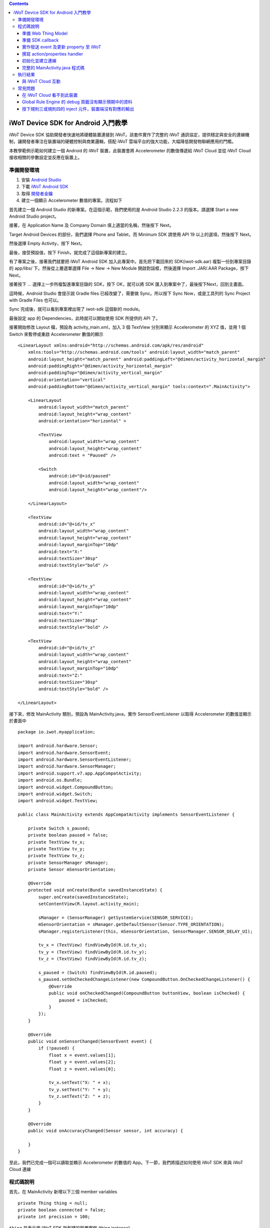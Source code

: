 .. contents::

iWoT Device SDK for Android 入門教學
====================================

iWoT Device SDK 協助開發者快速地將硬體裝置連接到 iWoT。該套件實作了完整的 iWoT 通訊協定，提供穩定與安全的連線機制，讓開發者專注在裝置端的硬體控制與商業邏輯，搭配 iWoT 雲端平台的強大功能，大幅降低開發物聯網應用的門檻。

本教學範例示範如何建立一個 Android 的 iWoT 裝置，此裝置會將 Accelerometer 的數值傳遞給 iWoT Cloud 並從 iWoT Cloud 接收相關的參數設定並反應在裝置上。

準備開發環境
------------

1. 安裝 `Android Studio <https://developer.android.com/studio/index.html>`_
2. 下載 `iWoT Android SDK <http://rc2.iwot.io/#/web/sdks>`_
3. 取得 `開發者金鑰 <http://rc2.iwot.io/#/web/sdks>`_
4. 建立一個顯示 Accelerometer 數值的專案。流程如下

首先建立一個 Android Studio 的新專案。在這個示範，我們使用的是 Android Studio 2.2.3 的版本。請選擇 Start a new Android Studio project。

|建立專案畫面一|

接著，在 Application Name 及 Company Domain 填上適當的名稱，然後按下 Next。

|建立專案畫面二|

Target Android Devices 的部份，我們選擇 Phone and Tablet，而 Minimum SDK 請使用 API 19 以上的選項，然後按下 Next。

|建立專案畫面三|

然後選擇 Empty Activity，按下 Next。

|建立專案畫面四|

最後，接受預設值，按下 Finish，就完成了這個新專案的建立。

|建立專案畫面五|

有了專案之後，接著我們就要把 iWoT Android SDK 加入此專案中。首先把下載回來的 SDK(iwot-sdk.aar) 複製一份到專案目錄的 app/libs/ 下。然後從上層選單選擇 File -> New -> New Module 開啟對話框，然後選擇 Import .JAR/.AAR Package，按下Next。

|Import Library一|

接著按下 ... 選擇上一步所複製進專案目錄的 SDK，按下 OK，就可以將 SDK 匯入到專案中了，最後按下Next，回到主畫面。

|Import Library二|

這時候，Android Studio 會提示說 Gradle files 已經改變了，需要做 Sync。所以按下 Sync Now，或是工具列的 Sync Project with Gradle Files 也可以。

|Import Library三|

Sync 完成後，就可以看到專案裡出現了 iwot-sdk 這個新的 module。

|Import Library四|

最後設定 app 的 Dependencies，此時就可以開始使用 SDK 所提供的 API 了。

|Import Library五|

接著開始修改 Layout 檔，預設為 activity\_main.xml，加入 3 個 TextView 分別來顯示 Accelerometer 的 XYZ 值，並用 1 個 Switch 來暫停或重啟 Accelerometer 數值的顯示

::

    <LinearLayout xmlns:android="http://schemas.android.com/apk/res/android"
        xmlns:tools="http://schemas.android.com/tools" android:layout_width="match_parent"
        android:layout_height="match_parent" android:paddingLeft="@dimen/activity_horizontal_margin"
        android:paddingRight="@dimen/activity_horizontal_margin"
        android:paddingTop="@dimen/activity_vertical_margin"
        android:orientation="vertical"
        android:paddingBottom="@dimen/activity_vertical_margin" tools:context=".MainActivity">

        <LinearLayout
            android:layout_width="match_parent"
            android:layout_height="wrap_content"
            android:orientation="horizontal" >

            <TextView
                android:layout_width="wrap_content"
                android:layout_height="wrap_content"
                android:text = "Paused" />

            <Switch
                android:id="@+id/paused"
                android:layout_width="wrap_content"
                android:layout_height="wrap_content"/>

        </LinearLayout>

        <TextView
            android:id="@+id/tv_x"
            android:layout_width="wrap_content"
            android:layout_height="wrap_content"
            android:layout_marginTop="10dp"
            android:text="X:"
            android:textSize="30sp"
            android:textStyle="bold" />

        <TextView
            android:id="@+id/tv_y"
            android:layout_width="wrap_content"
            android:layout_height="wrap_content"
            android:layout_marginTop="10dp"
            android:text="Y:"
            android:textSize="30sp"
            android:textStyle="bold" />

        <TextView
            android:id="@+id/tv_z"
            android:layout_width="wrap_content"
            android:layout_height="wrap_content"
            android:layout_marginTop="10dp"
            android:text="Z:"
            android:textSize="30sp"
            android:textStyle="bold" />

    </LinearLayout>

接下來，修改 MainActivity 類別，預設為 MainActivity.java，實作 SensorEventListener 以取得 Accelerometer 的數值並顯示於畫面中

::

    package io.iwot.myapplication;

    import android.hardware.Sensor;
    import android.hardware.SensorEvent;
    import android.hardware.SensorEventListener;
    import android.hardware.SensorManager;
    import android.support.v7.app.AppCompatActivity;
    import android.os.Bundle;
    import android.widget.CompoundButton;
    import android.widget.Switch;
    import android.widget.TextView;

    public class MainActivity extends AppCompatActivity implements SensorEventListener {

        private Switch s_paused;
        private boolean paused = false;
        private TextView tv_x;
        private TextView tv_y;
        private TextView tv_z;
        private SensorManager sManager;
        private Sensor mSensorOrientation;

        @Override
        protected void onCreate(Bundle savedInstanceState) {
            super.onCreate(savedInstanceState);
            setContentView(R.layout.activity_main);

            sManager = (SensorManager) getSystemService(SENSOR_SERVICE);
            mSensorOrientation = sManager.getDefaultSensor(Sensor.TYPE_ORIENTATION);
            sManager.registerListener(this, mSensorOrientation, SensorManager.SENSOR_DELAY_UI);

            tv_x = (TextView) findViewById(R.id.tv_x);
            tv_y = (TextView) findViewById(R.id.tv_y);
            tv_z = (TextView) findViewById(R.id.tv_z);

            s_paused = (Switch) findViewById(R.id.paused);
            s_paused.setOnCheckedChangeListener(new CompoundButton.OnCheckedChangeListener() {
                @Override
                public void onCheckedChanged(CompoundButton buttonView, boolean isChecked) {
                    paused = isChecked;
                }
            });        
        }

        @Override
        public void onSensorChanged(SensorEvent event) {
            if (!paused) {
                float x = event.values[1];
                float y = event.values[2];
                float z = event.values[0];

                tv_x.setText("X: " + x);
                tv_y.setText("Y: " + y);
                tv_z.setText("Z: " + z);
            }
        }

        @Override
        public void onAccuracyChanged(Sensor sensor, int accuracy) {

        }
    }

至此，我們已完成一個可以讀取並顯示 Accelerometer 的數值的 App。下一節，我們將描述如何使用 iWoT SDK 來與 iWoT Cloud 連線

程式碼說明
------------

首先，在 MainActivity 新增以下三個 member variables

::

    private Thing thing = null;
    private boolean connected = false;
    private int precision = 100;

| ``thing`` 是表示用 iWoT SDK 所創建的裝置實例 (thing instance)
| ``connected`` 是表示此裝置與 iWoT Cloud 的連線狀態
| ``precision`` 是表示 Accelerometer 數值的精準度，我們之後會從 iWoT Cloud 來操作他

接下來 iWoT Device SDK 的所有動作都會透過 ``thing`` 來操作。基本流程如下

1. 準備 Web Thing Model
2. 準備 SDK callback
3. 實作發送 event 及更新 property 至 iWoT
4. 撰寫 action/properties handler
5. 初始化並建立連線

準備 Web Thing Model
~~~~~~~~~~~~~~~~~~~~

每一個 iWoT 裝置都會對應到一個 Web Thing Model。Model 內的 property/action/event 用來描述此裝置的能力，裝置內部及 iWoT 規則引擎將依據 model 的描述做對應處理。

本範例裝置的 model 如下：

::

    {
        "id": "iwot_android_thing_1",
        "classID": "iwot_android_thing_model",
        "name": "iWoT Android Thing",
        "properties": {
          "pause": {
            "name": "Pause or Resume Sensors",
            "values": {
              "paused": {
                "type": "boolean"
              }
            }
          }
        },
        "actions": {
          "precision": {
            "name": "Set Precision",
            "values": {
              "decimal": {
                "description": "decimal places",
                "type": "integer",
                "minValue": 0,
                "maxValue": 5,
                "required": true
              }
            }
          }
        },
        "events": {
          "orientation": {
            "name": "Orientation Sensor",
            "values": {
              "x": {
                "type": "float"
              },
              "y": {
                "type": "float"
              },
              "z": {
                "type": "float"
              }
            }
          }
        }
      }

其中定義了此裝置的 id 為 ``iwot_android_thing_1``，並且具備以下能力：

-  擁有一個 property -> ``pause``，裡面有一個布林型態的值。Property 通常代表裝置的狀態，在本範例中我們宣告了一個變數用來對應這個 property：

::

    private boolean paused = false;

-  可以接受一個 action -> ``precision``，包含一個整數型態的傳入值
-  具有發出一個 event -> ``orientation`` 的能力，附帶三個浮點數值

有關 Web Thing Model 的詳細說明請參閱另一份教學文件。

準備 SDK callback
~~~~~~~~~~~~~~~~~

::

    new Thing.IThingListener() {
        @Override
        public void onConnect() {
            Log.v("[iWoT]", "onConnect");
            connected = true;
        }

        @Override
        public void onReconnect() {
            Log.v("[iWoT]", "onReconnect");
        }

        @Override
        public void onOffline() {
            Log.v("[iWoT]", "onOffline");
            connected = false;
        }

        @Override
        public void onClose() {
            Log.v("[iWoT]", "onClose");
            connected = false;
        }

        @Override
        public boolean onActions(Model.VarObject var) {
            Log.v("iWoT", "onActions");
            return true;
        }

        @Override
        public boolean onProperties(Model.VarObject var) {
            Log.v("iWoT", "onProperties");
            return true;
        }

        @Override
        public boolean onSystems(Model.VarObject var) {
            Log.v("iWoT", "onSystems");
            return true;
        }

        @Override
        public void onError(String s) {
            Log.v("[iWoT]", "onError: " + s);
        }
    }

當連線狀態發生變化時，SDK 會觸發對應的 callback，裝置程式可以經由這些 callback 取得目前的連線狀態。 *網路斷線時 SDK 會自動嘗試重新建立連線，您不需要在 callback 中手動重建連線。*

實作發送 event 及更新 property 至 iWoT
~~~~~~~~~~~~~~~~~~~~~~~~~~~~~~~~~~~~~~

在收到 ``onConnect`` callback 之後將 ``connected`` 設定成 ``true``，然後就開始與 iWoT 的訊息傳遞。第一步是將 Accelerometer 的數值，以 event 的形式發送出去。event 的訊息傳遞方向為裝置端到 iWoT，使用以下的 API

::

    thing.emitEvents(var);

其中 var 參數為 event 內容。這個 event 必須包含在此裝置的 model 當中，以這個範例來講就是 **帶有三個浮點數值的 orientation**。這個參數是 ``Model.VarObject`` 的物件形式，你可以透過 ``Model.parseVarObject()`` 來將一個 JSON 字串轉換成此物件形式，或是自行以 ``new`` 的方式來建立，關於第二種方式，在下面提及 property 時會有範例。

本範例發送 event 的動作實作在 ``onSensorChanged`` callback 中，在每次更新 Accelerometer 時，如果已連上 iWoT，會先根據 ``precision`` (使用者可透過 action 設定) 來修改 Accelerometer 數值的精準度，然後串成一個 JSON 字串，接著透過 ``Model.parseVarObject()`` 將此 JSON 字串轉成物件型態，最後透過 ``thing.emitEvents()`` 將此 event 發送出去。

::

        public void onSensorChanged(SensorEvent event) {
            if (!paused) {
                float x = event.values[1];
                float y = event.values[2];
                float z = event.values[0];

                if (connected) {
                    x = (float)Math.floor(x * precision) / precision;
                    y = (float)Math.floor(y * precision) / precision;
                    z = (float)Math.floor(z * precision) / precision;

                    String json = "{\"events\":{\"orientation\":{\"values\":{\"x\":" + x + ",\"y\":" + y + ",\"z\":" + z + "}}}}";
                    Model.VarObject var = Model.parseVarObject(json);
                    if(false == thing.emitEvents(var)) {
                        Log.v("iWoT", "fail to emit events.");
                    }
                }

                tv_x.setText("X: " + x);
                tv_y.setText("Y: " + y);
                tv_z.setText("Z: " + z);
            }
        }

接下來說明如何更新 property。property 的訊息傳遞方向是雙向的，可能會由外部觸發，經由 iWoT shadow device 設定裝置端的 property；或是裝置內部更新完之後發出 property changed 通知 iWoT shadow device。後者使用以下 API

::

    thing.publishProperties(delta);

其中 delta 參數為 property 內容。同樣的，這個 property 必須包含在此裝置的 model 當中。如果有多個 property，delta 可以只包含其中一個或部分 property。

本範例使用 property -> ``pause`` 表示 pause 開關的狀態，並在狀態改變時將新的狀態通知 iWoT。

我們修改 Switch 的 callback，在 ``onCheckedChanged`` 裡面建立一個 ``Model.VarObject`` 的物件，這裡示範使用 ``new`` 的方式來建立。在 iWoT Android SDK，property、event 及 action 的參數型態為 ``Model.VarObject``。每個 ``Model.VarObject`` 只能描述 property、event 或是 action 其中一種，不能混用，所以在這個例子，我們在 ``Model.VarObject`` 的初始化參數填上 "properties" 關鍵字。而一個 ``Model.VarObject`` 裡面可以有數個 ``Model.VarGroup``，每個 ``Model.VarGroup`` 表示一個 property。在這個例子，就是 "pause"。而一個 ``Model.VarGroup`` 裡面還可以有數個 ``Model.VarItem``，每個 ``Model.VarItem`` 表示一個 property 的一組 value，這組 value 是以一個 key-value pair 的形式來描述，在這個例子，key 就是 "paused"，而 value 就是一個表示 pause 開關的狀態的 boolean 值。由於這個過程有點繁瑣，所以我們實作一個 ``createSingleProperty`` function 來建立這個 ``Model.VarObject``，最後再透過 ``thing.publishProperties()`` 將此 property 發送出去。

::

    private Model.VarObject createSingleProperty(String property, String key, boolean enabled) {
        ArrayList items = new ArrayList();
        items.add(new Model.VarItem(key, new Boolean(enabled)));

        ArrayList groups = new ArrayList();
        groups.add(new Model.VarGroup(property, items));

        return new Model.VarObject("properties", groups);
    }

    s_paused.setOnCheckedChangeListener(new CompoundButton.OnCheckedChangeListener() {
        @Override
        public void onCheckedChanged(CompoundButton buttonView, boolean isChecked) {
            paused = isChecked;
            if (null != thing && connected) {
                Model.VarObject delta = createSingleProperty("pause", "paused", paused);
                thing.publishProperties(delta);
            }
        }
    });

撰寫 action/properties handler
~~~~~~~~~~~~~~~~~~~~~~~~~~~~~~

如果 model 中定義了 action，我們還必須實作 action handler，當外部呼叫此 action 時會交由對應的 action handler 處理。實作 action handler 就是 override ``Thing.IThingListener`` 的 ``onActions``。

::

    @Override
    public boolean onActions(Model.VarObject var) {
        Log.v("iWoT", "onActions");
        for (Model.VarGroup vg : var.groups) {
            if ("precision".equals(vg.identifier)) {
                for (Model.VarItem vi : vg.items) {
                    if ("decimal".equals(vi.key)) {
                        precision = (int) Math.pow(10, vi.numValue.intValue());
                    }
                }
            }
        }

        return true;
    }

所有的 action 都交由同一個 action handler 處理，因此必須先判斷所觸發的 action 是哪一個。以範例中的 model 為例，判斷方式為 ``Model.VarGroup.identifier`` 等於 "precision" 而且 ``Model.VarItem.key`` 等於 "decimal"。收到後可以由 action 參數中取得傳入值： ``vi.numValue.intValue``。

最後回傳 ``true`` 通知 iWoT 該 action 已執行完畢。 *請注意，若執行結果為失敗，必須回傳 ``false``，如此 iWoT 會紀錄該 action 的執行結果為失敗。*

前一節提到 property 訊息傳遞方向是雙向的，如果有來自裝置外部要求設定 property 的需求，則必須實作 properties handler。實作properties handler 就是 override ``Thing.IThingListener`` 的 ``onProperties``。

::

    @Override
    public boolean onProperties(Model.VarObject var) {
        Log.v("iWoT", "onProperties");
        for (Model.VarGroup group : var.groups) {
            for (Model.VarItem item : group.items) {
                if (group.identifier.equals("pause") && item.key.equals("paused")) {
                    s_paused.setChecked(item.boolValue);
                }
            }
        }

        return true;
    }

同樣的，所有設定 property 的要求都交由同一個 handler 處理，因此必須先判斷要設定的 property 是哪一個。以範例中的 model 為例，判斷方式為 ``Model.VarGroup.identifier`` 等於 "pause" 而且 ``Model.VarItem.key`` 等於 "paused"。設定值可以由 ``item.boolValue`` 取得。

最後也必須回傳 ``true`` 或是 ``false`` 來通知 iWoT 該 property 的設定成功與否。

初始化並建立連線
~~~~~~~~~~~~~~~~~~~~~~~

上述的 model、callback 和相關 handler 準備好之後就可以進行初始化並建立連線

::

    private void connectIWoT() {
        String modelJSON = "{\"id\":\"iwot_android_thing_1\",\"classID\":\"iwot_android_thing_model\",\"name\":\"iWoT Android Thing\",\"properties\":{\"pause\":{\"name\":\"Pause or Resume Sensors\",\"values\":{\"paused\":{\"type\":\"boolean\"}}}},\"actions\":{\"precision\":{\"name\":\"Set Precision\",\"values\":{\"decimal\":{\"description\":\"decimal places\",\"type\":\"integer\",\"minValue\":0,\"maxValue\":5,\"required\":true}}}},\"events\":{\"orientation\":{\"name\":\"Orientation Sensor\",\"values\":{\"x\":{\"type\":\"float\"},\"y\":{\"type\":\"float\"},\"z\":{\"type\":\"float\"}}}}}";
        String host = "rc2.iwot.io";
        String accessKey = "[your_access_key]";
        String secretKey = "[your_secret_key]";
        int keepAlive = 60;
        Model.VarObject defaultProperties = Model.parseVarObject("{\"pause\":{\"values\":{\"paused\":false}}}");

        Thing.Config config = new Thing.Config(accessKey, secretKey, modelJSON, defaultProperties, keepAlive, host);
        thing = new Thing();
        if (!thing.init(config)) {
            Log.v("[iWoT]", "Fail to init iWoT SDK");
            return;
        }
        thing.connect(getApplicationContext(), new Thing.IThingListener() {
            .............
        });        
    }

``accessKey`` 跟 ``secretKey`` 請填入一開始準備開發環境時取得的 *開發者金鑰*。 ``host`` 預設為 *rc2.iwot.io*，如果您使用的 iWoT 為私有雲或特殊客製化版本，請填入對應的 iWoT server 位址。 ``modelJSON`` 就是本範例 model 的字串型態。 ``keepAlive`` 是本裝置與iWoT Cloud 更新連線的間隔時間，詳細說明請參閱 API 文件，在此設定為 60 秒。 ``defaultProperties`` 是本裝置初始的 Properties，在此填入 pause 開關的初始狀態。

初始化成功之後呼叫 ``thing.connect()`` 並傳入 context 與前一節準備的 callback 及 handler。

完整的 MainActivity.java 程式碼
~~~~~~~~~~~~~~~~~~~~~~~~~~~~~~~

::

    package io.iwot.myapplication;

    import android.hardware.Sensor;
    import android.hardware.SensorEvent;
    import android.hardware.SensorEventListener;
    import android.hardware.SensorManager;
    import android.support.v7.app.AppCompatActivity;
    import android.os.Bundle;
    import android.util.Log;
    import android.widget.CompoundButton;
    import android.widget.Switch;
    import android.widget.TextView;

    import java.util.ArrayList;

    import io.iwot.androidsdk.Model;
    import io.iwot.androidsdk.Thing;

    public class MainActivity extends AppCompatActivity implements SensorEventListener {

        private Switch s_paused;
        private boolean paused = false;
        private TextView tv_x;
        private TextView tv_y;
        private TextView tv_z;
        private SensorManager sManager;
        private Sensor mSensorOrientation;

        private Thing thing = null;
        private boolean connected = false;
        private int precision = 100;

        @Override
        protected void onCreate(Bundle savedInstanceState) {
            super.onCreate(savedInstanceState);
            setContentView(R.layout.activity_main);

            sManager = (SensorManager) getSystemService(SENSOR_SERVICE);
            mSensorOrientation = sManager.getDefaultSensor(Sensor.TYPE_ORIENTATION);
            sManager.registerListener(this, mSensorOrientation, SensorManager.SENSOR_DELAY_UI);

            tv_x = (TextView) findViewById(R.id.tv_x);
            tv_y = (TextView) findViewById(R.id.tv_y);
            tv_z = (TextView) findViewById(R.id.tv_z);

            s_paused = (Switch) findViewById(R.id.paused);
            s_paused.setOnCheckedChangeListener(new CompoundButton.OnCheckedChangeListener() {
                @Override
                public void onCheckedChanged(CompoundButton buttonView, boolean isChecked) {
                    paused = isChecked;
                    if (null != thing && connected) {
                        Model.VarObject delta = createSingleProperty("pause", "paused", paused);
                        thing.publishProperties(delta);
                    }
                }
            });


            connectIWoT();
        }

        private void connectIWoT() {
            String modelJSON = "{\"id\":\"iwot_android_thing_1\",\"classID\":\"iwot_android_thing_model\",\"name\":\"iWoT Android Thing\",\"properties\":{\"pause\":{\"name\":\"Pause or Resume Sensors\",\"values\":{\"paused\":{\"type\":\"boolean\"}}}},\"actions\":{\"precision\":{\"name\":\"Set Precision\",\"values\":{\"decimal\":{\"description\":\"decimal places\",\"type\":\"integer\",\"minValue\":0,\"maxValue\":5,\"required\":true}}}},\"events\":{\"orientation\":{\"name\":\"Orientation Sensor\",\"values\":{\"x\":{\"type\":\"float\"},\"y\":{\"type\":\"float\"},\"z\":{\"type\":\"float\"}}}}}";
            String host = "rc2.iwot.io";
            String accessKey = "[your_access_key]";
            String secretKey = "[your_secret_key]";
            int keepAlive = 60;
            Model.VarObject defaultProperties = Model.parseVarObject("{\"pause\":{\"values\":{\"paused\":false}}}");

            Thing.Config config = new Thing.Config(accessKey, secretKey, modelJSON, defaultProperties, keepAlive, host);
            thing = new Thing();
            if (!thing.init(config)) {
                Log.v("[iWoT]", "Fail to init iWoT SDK");
                return;
            }
            thing.connect(getApplicationContext(), new Thing.IThingListener() {

                @Override
                public void onConnect() {
                    Log.v("[iWoT]", "onConnect");
                    connected = true;
                }

                @Override
                public void onReconnect() {
                    Log.v("[iWoT]", "onReconnect");
                    connected = true;
                }

                @Override
                public void onOffline() {
                    Log.v("[iWoT]", "onOffline");
                    connected = false;
                }

                @Override
                public void onClose() {
                    Log.v("[iWoT]", "onClose");
                    connected = false;
                }

                @Override
                public boolean onActions(Model.VarObject var) {
                    Log.v("iWoT", "onActions");
                    for (Model.VarGroup vg : var.groups) {
                        if ("precision".equals(vg.identifier)) {
                            for (Model.VarItem vi : vg.items) {
                                if ("decimal".equals(vi.key)) {
                                    precision = (int) Math.pow(10, vi.numValue.intValue());
                                }
                            }
                        }
                    }

                    return true;
                }

                @Override
                public boolean onProperties(Model.VarObject var) {
                    Log.v("iWoT", "onProperties");

                    for (Model.VarGroup group : var.groups) {
                        for (Model.VarItem item : group.items) {
                            if (group.identifier.equals("pause") && item.key.equals("paused")) {
                                s_paused.setChecked(item.boolValue);
                            }
                        }
                    }

                    return true;
                }

                @Override
                public boolean onSystems(Model.VarObject var) {
                    Log.v("iWoT", "onSystem");
                    return true;
                }

                @Override
                public void onError(String s) {
                    Log.v("[iWoT]", "onError: " + s);
                }
            });
        }

        private Model.VarObject createSingleProperty(String property, String key, boolean enabled) {
            ArrayList items = new ArrayList();
            items.add(new Model.VarItem(key, new Boolean(enabled)));

            ArrayList groups = new ArrayList();
            groups.add(new Model.VarGroup(property, items));

            return new Model.VarObject("properties", groups);
        }

        @Override
        public void onSensorChanged(SensorEvent event) {
            if (!paused) {
                float x = event.values[1];
                float y = event.values[2];
                float z = event.values[0];

                if (connected) {
                    x = (float)Math.floor(x * precision) / precision;
                    y = (float)Math.floor(y * precision) / precision;
                    z = (float)Math.floor(z * precision) / precision;

                    String json = "{\"events\":{\"orientation\":{\"values\":{\"x\":" + x + ",\"y\":" + y + ",\"z\":" + z + "}}}}";
                    Model.VarObject var = Model.parseVarObject(json);
                    if(false == thing.emitEvents(var)) {
                        Log.v("iWoT", "fail to emit events.");
                    }
                }

                tv_x.setText("X: " + x);
                tv_y.setText("Y: " + y);
                tv_z.setText("Z: " + z);
            }
        }

        @Override
        public void onAccuracyChanged(Sensor sensor, int accuracy) {

        }
    }

執行結果
--------

|執行畫面|

與 iWoT Cloud 互動
~~~~~~~~~~~~~~~~~~

登入 `iWoT <https://rc2.iwot.io>`_，可以看到此裝置已上線

|裝置已連線|

進入 Global Rule Engine

|進入規則引擎|

建立規則一，這個規則將來自裝置的 event -> ``orientation`` 參數顯示在右方的 debug 頁籤中

|建立規則一|

建立規則二，這個規則的作用是收到來自裝置的 property -> ``pause`` 更新訊息時，將內容顯示在 debug 頁籤中

|建立規則二|

裝置端會送出 orientation 及 pause 更新訊息，因此 Global Rule Engine 將顯示以下訊息

::

    2017/1/4 下午4:01:32b436ef92.00fc
    msg.payload : Object
    { "x": 1.4, "y": -2, "z": 114.46 }
    2017/1/4 下午4:01:32b436ef92.00fc
    msg.payload : Object
    { "x": 1.4, "y": -2.01, "z": 114.46 }
    2017/1/4 下午4:01:32b436ef92.00fc
    msg.payload : Object
    { "x": 1.4, "y": -2.01, "z": 114.46 }
    2017/1/4 下午4:01:32b436ef92.00fc
    msg.payload : Object
    { "x": 1.4, "y": -2.01, "z": 114.46 }
    2017/1/4 下午4:01:32b436ef92.00fc
    msg.payload : Object
    { "paused": true }

接著建立規則三，測試 action handler

|建立規則三|

按下 ``2`` 或是 ``4`` 的 inject 元件後，iWoT 會呼叫裝置的 ``onActions()`` 並傳入 var 物件，其中 vi.numValue 參數值為 ``2`` 或是 ``4`` 。依照 ``onActions()`` 的實作，會將 Accelerometer 數值顯示的精準度改為小數點下 2 位或是 4 位

|Set Precision|

建立規則四，測試設定 property

|建立規則四|

按下 ``true`` 或是\ ``false`` 的 inject 元件後，iWoT 會呼叫裝置的 ``onProperties()`` 並傳入 var 物件，其中 item.boolValue 參數值為 ``true``\ 或是\ ``false``\ 。依照 ``onProperties()`` 的實作，會將pause的開關設定為開或是關，另外，也會暫停或是開始發送Accelerometer 的數值到 iWoT

|Pause Resume|

常見問題
--------

在 iWoT Cloud 看不到此裝置
~~~~~~~~~~~~~~~~~~~~~~~~~~~~~~~~~~~~~~~~~~~~~~~~~~~~

請核對 ``accessKey`` 及 ``secretKey`` 是否正確，並確認 ``host`` 指向正確位址。

Global Rule Engine 的 debug 頁籤沒有顯示預期中的資料
~~~~~~~~~~~~~~~~~~~~~~~~~~~~~~~~~~~~~~~~~~~~~~~~~~~~

確認規則一與規則二的 iWoT Android Thing 元件已依照上述教學文件正確設定。請注意規則二，因為是 property changed 事件，必須選擇 Apply To one thing 並指定 iwot\_android\_thing\_1。

按下規則三或規則四的 inject 元件，裝置端沒有對應的輸出
~~~~~~~~~~~~~~~~~~~~~~~~~~~~~~~~~~~~~~~~~~~~~~~~~~~~~~~~

確認規則三與規則四的 iWoT Android Thing 元件已依照上述教學文件正確設定。請注意規則四，因為是 set property 動作，必須選擇 Apply To one thing 並指定 iwot\_android\_thing\_1。

.. |執行畫面| image:: https://raw.githubusercontent.com/iwotdev/sdk_tutorial/master/android_sdk/images/1.png
.. |裝置已連線| image:: https://raw.githubusercontent.com/iwotdev/sdk_tutorial/master/android_sdk/images/2.png
.. |進入規則引擎| image:: https://raw.githubusercontent.com/iwotdev/sdk_tutorial/master/android_sdk/images/3.png
.. |建立規則一| image:: https://raw.githubusercontent.com/iwotdev/sdk_tutorial/master/android_sdk/images/4.png
.. |建立規則二| image:: https://raw.githubusercontent.com/iwotdev/sdk_tutorial/master/android_sdk/images/5.png
.. |建立規則三| image:: https://raw.githubusercontent.com/iwotdev/sdk_tutorial/master/android_sdk/images/6.png
.. |Set Precision| image:: https://raw.githubusercontent.com/iwotdev/sdk_tutorial/master/android_sdk/images/7.png
.. |建立規則四| image:: https://raw.githubusercontent.com/iwotdev/sdk_tutorial/master/android_sdk/images/8.png
.. |Pause Resume| image:: https://raw.githubusercontent.com/iwotdev/sdk_tutorial/master/android_sdk/images/9.png
.. |建立專案畫面一| image:: https://raw.githubusercontent.com/iwotdev/sdk_tutorial/master/android_sdk/images/10.png
.. |建立專案畫面二| image:: https://raw.githubusercontent.com/iwotdev/sdk_tutorial/master/android_sdk/images/11.png
.. |建立專案畫面三| image:: https://raw.githubusercontent.com/iwotdev/sdk_tutorial/master/android_sdk/images/12.png
.. |建立專案畫面四| image:: https://raw.githubusercontent.com/iwotdev/sdk_tutorial/master/android_sdk/images/13.png
.. |建立專案畫面五| image:: https://raw.githubusercontent.com/iwotdev/sdk_tutorial/master/android_sdk/images/14.png
.. |Import Library一| image:: https://raw.githubusercontent.com/iwotdev/sdk_tutorial/master/android_sdk/images/15.png
.. |Import Library二| image:: https://raw.githubusercontent.com/iwotdev/sdk_tutorial/master/android_sdk/images/16.png
.. |Import Library三| image:: https://raw.githubusercontent.com/iwotdev/sdk_tutorial/master/android_sdk/images/17.png
.. |Import Library四| image:: https://raw.githubusercontent.com/iwotdev/sdk_tutorial/master/android_sdk/images/18.png
.. |Import Library五| image:: https://raw.githubusercontent.com/iwotdev/sdk_tutorial/master/android_sdk/images/19.png

